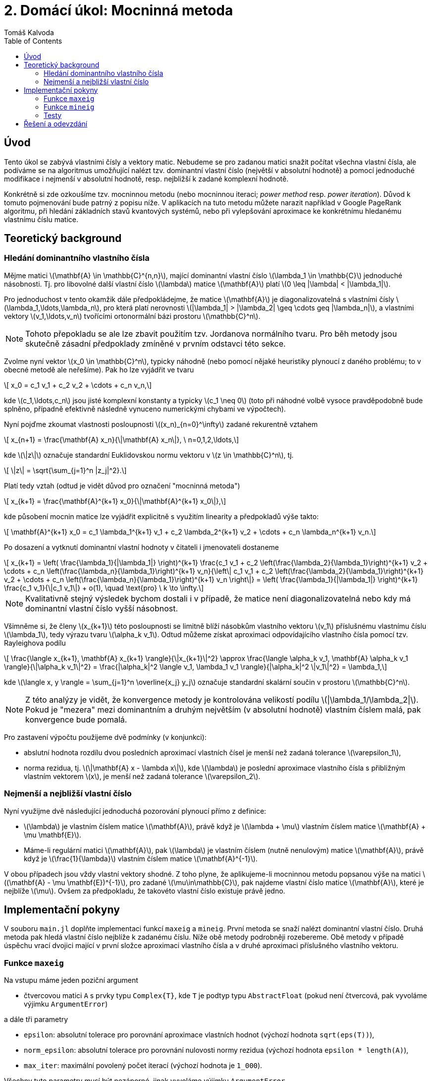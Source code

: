 
= 2. Domácí úkol: Mocninná metoda
:toc:
:author: Tomáš Kalvoda
:date: 2023-10-24
:stem: latexmath


[[intro]]
== Úvod

Tento úkol se zabývá vlastními čísly a vektory matic.
Nebudeme se pro zadanou matici snažit počítat všechna vlastní čísla, ale podíváme se na algoritmus umožňující nalézt tzv. dominantní vlastní číslo (největší v absolutní hodnotě) a pomocí jednoduché modifikace i nejmenší v absolutní hodnotě, resp. nejbližší k zadané komplexní hodnotě.

Konkrétně si zde ozkoušíme tzv. mocninnou metodu (nebo mocninnou iteraci; _power method_ resp. _power iteration_).
Důvod k tomuto pojmenování bude patrný z popisu níže.
V aplikacích na tuto metodu můžete narazit například v Google PageRank algoritmu, při hledání základních stavů kvantových systémů, nebo při vylepšování aproximace ke konkrétnímu hledanému vlastnímu číslu matice.


[[theory]]
== Teoretický background

=== Hledání dominantního vlastního čísla

Mějme matici stem:[\mathbf{A} \in \mathbb{C}^{n,n}], mající dominantní vlastní číslo stem:[\lambda_1 \in \mathbb{C}] jednoduché násobnosti.
Tj. pro libovolné další vlastní číslo stem:[\lambda] matice stem:[\mathbf{A}] platí stem:[0 \leq |\lambda| < |\lambda_1|].

Pro jednoduchost v tento okamžik dále předpokládejme, že matice stem:[\mathbf{A}] je diagonalizovatelná s vlastními čísly stem:[\lambda_1,\ldots,\lambda_n], pro která platí nerovnosti stem:[|\lambda_1| > |\lambda_2| \geq \cdots geq |\lambda_n|], a vlastními vektory stem:[v_1,\ldots,v_n] tvořícími ortonormální bázi prostoru stem:[\mathbb{C}^n].

[NOTE]
====
Tohoto přepokladu se ale lze zbavit použitím tzv. Jordanova normálního tvaru.
Pro běh metody jsou skutečně zásadní předpoklady zmíněné v prvním odstavci této sekce.
====

Zvolme nyní vektor stem:[x_0 \in \mathbb{C}^n], typicky náhodně (nebo pomocí nějaké heuristiky plynoucí z daného problému; to v obecné metodě ale neřešíme).
Pak ho lze vyjádřit ve tvaru

[stem]
++++
  x_0 = c_1 v_1 + c_2 v_2 + \cdots + c_n v_n,
++++

kde stem:[c_1,\ldots,c_n] jsou jisté komplexní konstanty a typicky stem:[c_1 \neq 0] (toto při náhodné volbě vysoce pravděpodobně bude splněno, případně efektivně následně vynuceno numerickými chybami ve výpočtech).

Nyní pojďme zkoumat vlastnosti posloupnosti stem:[(x_n)_{n=0}^\infty] zadané rekurentně vztahem

[stem]
++++
  x_{n+1} = \frac{\mathbf{A} x_n}{\|\mathbf{A} x_n\|}, \ n=0,1,2,\ldots,
++++

kde stem:[\|z\|] označuje standardní Euklidovskou normu vektoru v stem:[z \in \mathbb{C}^n], tj.

[stem]
++++
  \|z\| = \sqrt{\sum_{j=1}^n |z_j|^2}.
++++

Platí tedy vztah (odtud je vidět důvod pro označení "mocninná metoda")

[stem]
++++
  x_{k+1} = \frac{\mathbf{A}^{k+1} x_0}{\|\mathbf{A}^{k+1} x_0\|},
++++

kde působení mocnin matice lze vyjádřit explicitně s využitím linearity a předpokladů výše takto:

[stem]
++++
  \mathbf{A}^{k+1} x_0 = c_1 \lambda_1^{k+1} v_1 + c_2 \lambda_2^{k+1} v_2 + \cdots + c_n \lambda_n^{k+1} v_n.
++++

Po dosazení a vytknutí dominantní vlastní hodnoty v čitateli i jmenovateli dostaneme

[stem]
++++
  x_{k+1} = \left( \frac{\lambda_1}{|\lambda_1|} \right)^{k+1} \frac{c_1 v_1 + c_2 \left(\frac{\lambda_2}{\lambda_1}\right)^{k+1} v_2 + \cdots + c_n \left(\frac{\lambda_n}{\lambda_1}\right)^{k+1} v_n}{\left\| c_1 v_1 + c_2 \left(\frac{\lambda_2}{\lambda_1}\right)^{k+1} v_2 + \cdots + c_n \left(\frac{\lambda_n}{\lambda_1}\right)^{k+1} v_n \right\|}
  = \left( \frac{\lambda_1}{|\lambda_1|} \right)^{k+1} \frac{c_1 v_1}{\|c_1 v_1\|} + o(1), \quad \text{pro} \ k \to \infty.
++++

NOTE: Kvalitativně stejný výsledek bychom dostali i v případě, že matice není diagonalizovatelná nebo kdy má dominantní vlastní číslo vyšší násobnost.

Všimněme si, že členy stem:[x_{k+1}] této posloupnosti se limitně blíží násobkům vlastního vektoru stem:[v_1] příslušnému vlastnímu číslu stem:[\lambda_1], tedy výrazu tvaru stem:[\alpha_k v_1].
Odtud můžeme získat aproximaci odpovídajícího vlastního čísla pomocí tzv. Rayleighova podílu

[stem]
++++
  \frac{\langle x_{k+1}, \mathbf{A} x_{k+1} \rangle}{\|x_{k+1}\|^2}
  \approx
  \frac{\langle \alpha_k v_1, \mathbf{A} \alpha_k v_1 \rangle}{\|\alpha_k v_1\|^2}
  =
  \frac{|\alpha_k|^2 \langle v_1, \lambda_1 v_1 \rangle}{|\alpha_k|^2 \|v_1\|^2} = \lambda_1,
++++

kde stem:[\langle x, y \rangle = \sum_{j=1}^n \overline{x_j} y_j] označuje standardní skalární součin v prostoru stem:[\mathbb{C}^n].

[NOTE]
====
Z této analýzy je vidět, že konvergence metody je kontrolována velikostí podílu stem:[|\lambda_1/\lambda_2|].
Pokud je "mezera" mezi dominantním a druhým největším (v absolutní hodnotě) vlastním číslem malá, pak konvergence bude pomalá.
====

Pro zastavení výpočtu použijeme dvě podmínky (v konjunkci):

  * abslutní hodnota rozdílu dvou posledních aproximací vlastních čísel je menší než zadaná tolerance stem:[\varepsilon_1],
  * norma rezidua, tj. stem:[\|\mathbf{A} x - \lambda x\|], kde stem:[\lambda] je poslední aproximace vlastního čísla s přibližným vlastním vektorem stem:[x], je menší než zadaná tolerance stem:[\varepsilon_2].

=== Nejmenší a nejbližší vlastní číslo

Nyní využijme dvě následující jednoduchá pozorování plynoucí přímo z definice:

  * stem:[\lambda] je vlastním číslem matice stem:[\mathbf{A}], právě když je stem:[\lambda + \mu] vlastním číslem matice stem:[\mathbf{A} + \mu \mathbf{E}].
  * Máme-li regulární matici stem:[\mathbf{A}], pak stem:[\lambda] je vlastním číslem (nutně nenulovým) matice stem:[\mathbf{A}], právě když je stem:[\frac{1}{\lambda}] vlastním číslem matice stem:[\mathbf{A}^{-1}].

V obou případech jsou vždy vlastní vektory shodné.
Z toho plyne, že aplikujeme-li mocninnou metodu popsanou výše na matici stem:[(\mathbf{A} - \mu \mathbf{E})^{-1}], pro zadané stem:[\mu\in\mathbb{C}], pak najdeme vlastní číslo matice stem:[\mathbf{A}], které je nejblíže stem:[\mu].
Ovšem za předpokladu, že takovéto vlastní číslo existuje právě jedno.

[[implementation]]
== Implementační pokyny

V souboru `main.jl` doplňte implementaci funkcí `maxeig` a `mineig`.
První metoda se snaží nalézt dominantní vlastní číslo.
Druhá metoda pak hledá vlastní číslo nejblíže k zadanému číslu.
Níže obě metody podrobněji rozebereme.
Obě metody v případě úspěchu vrací dvojici mající v první složce aproximaci vlastního čísla a v druhé aproximaci příslušného vlastního vektoru.

=== Funkce `maxeig`

Na vstupu máme jeden poziční argument

  * čtvercovou matici `A` s prvky typu `Complex{T}`, kde `T` je podtyp typu `AbstractFloat` (pokud není čtvercová, pak vyvoláme výjimku `ArgumentError`)

a dále tři parametry

  * `epsilon`: absolutní tolerace pro porovnání aproximace vlastních hodnot (výchozí hodnota `sqrt(eps(T))`),
  * `norm_epsilon`: absolutní tolerace pro porovnání nulovosti normy rezidua (výchozí hodnota `epsilon * length(A)`),
  * `max_iter`: maximální povolený počet iterací (výchozí hodnota je `1_000`).

Všechny tyto parametry musí být nezáporné, jinak vyvoláme výjimku `ArgumentError`.

Algoritmus nejprve vygeneruje náhodný vektor a postupně napočítává normalizované mocniny `A` na tomto vektoru.

Iterace je zastavena, pokud je absolutní hodnota rozdílu dvou posledních aproximací vlastních čísel menší než `epsilon` a současně norma rezidua (tj. vektoru stem:[A x - \lambda x], kde stem:[\lambda] je poslední aproximace vlastního čísla a stem:[x] vlastního vektoru) je menší než `norm_epsilon`.
V tomto případě metoda vrací dvojici (_tuple_) složenou z aproximace vlastního čísla a vlastního vektoru.

Pokud k situaci popsané v předchozím odstavci nedojde do `max_iter` iterací, pak vyvoláme výjimku `ErrorException`.

Pro pohodlí uživatele nechť je dále k dispozici metoda `maxeig` akceptující na vstupu matici typu `Matrix{T}`, kde `T` je podtyp typu `Real`.
V tomto případě matici přetypujeme na typ `Complex{Float64}` a dále vše běží jako výše.

=== Funkce `mineig`

Tato funkce se od `maxeig` liší pouze druhým nepovinným pozičním argumentem `mu` (výchozí hodnota `0`), který představuje hodnotu, kolem které hledáme nejbližší vlastní číslo matice `A`.
Funkce tedy implementuje mocninnou metodu pro matici `(A - mu * I)^(-1)` a vrací (aproximaci) vlastního čísla matice `A`, které je nejblíže číslu `mu`, spolu s odpovídajícím přibližným vlastním vektorem (nebo opět vyvolá výjimku, pokud narazíme na singulární matici či nedosáhneme konvergence).

Kritérium pro zastavení je stejné jako v případě základní mocninné metody, reziduum počítáme vzhledem k původní matici `A` a jejím vlastním číslům/vektorů.

=== Testy

Vaši implementaci prověříte spuštěním testů (automaticky se spouštějí i na Gitlabu).

[source]
----
$ julia test/runtests.jl
┌ Info: Running tests in test_maxeig.jl...
└ ~~~~~~~~~~~~~~~~~~~~~~~~~~~~~~~~~~~~~~~~~~~~~~~~~~~~~~~~~~~~
Test Summary:                                                | Pass  Total  Time
Exceptions.                                                  |    5      5  0.9s
Test Summary:                                                | Pass  Total  Time
Matrices with complex (floating point) coefficients.         |    3      3  3.1s
Test Summary:                                                | Pass  Total  Time
Matrices with real (floating point) coefficients.            |    2      2  0.2s
Test Summary:                                                | Pass  Total  Time
Matrices with rational coefficients.                         |    2      2  0.3s
Test Summary:                                                | Pass  Total  Time
Matrices with integer coefficients.                          |    2      2  0.1s
Test Summary:                                                | Pass  Total  Time
Matrices with big integer coefficients.                      |    2      2  0.9s
Test Summary:                                                | Pass  Total  Time
Matrices with big float coefficients.                        |    2      2  0.2s
Test Summary:                                                | Pass  Total  Time
Matrices with non-unique dominant eigenvalue.                |    2      2  0.0s
Test Summary:                                                | Pass  Total  Time
Matrices with degenerate dominant eigenvalue.                |    2      2  0.4s
Test Summary:                                                | Pass  Total  Time
An example of a larger matrix.                               |    1      1  0.1s
┌ Info: Running tests in test_mineig.jl...
└ ~~~~~~~~~~~~~~~~~~~~~~~~~~~~~~~~~~~~~~~~~~~~~~~~~~~~~~~~~~~~
Test Summary:                                                | Pass  Total  Time
Exceptions.                                                  |    7      7  1.5s
Test Summary:                                                | Pass  Total  Time
Matrices with complex (floating point) coefficients.         |    4      4  1.7s
Test Summary:                                                | Pass  Total  Time
Matrices with real (floating point) coefficients.            |    2      2  0.0s
Test Summary:                                                | Pass  Total  Time
Matrices with rational coefficients.                         |    1      1  0.2s
Test Summary:                                                | Pass  Total  Time
Matrices with integer coefficients.                          |    2      2  0.1s
Test Summary:                                                | Pass  Total  Time
Matrices with big integer coefficients.                      |    2      2  0.0s
Test Summary:                                                | Pass  Total  Time
Matrices with big float coefficients.                        |    2      2  0.1s
Test Summary:                                                | Pass  Total  Time
Matrices with non-unique 'smallest dominant' eigenvalue.     |    2      2  0.0s
Test Summary:                                                | Pass  Total  Time
An example of a larger matrix.                               |    3      3  0.1s
----


[[submission]]
== Řešení a odevzdání

Opět vytvořte větev odvozenou z větve `assignment/02-power` a nezvěte ji `solution/02-power`.
Do `solution/02-power` vložte své řešení editací souboru `main.jl` případně přidáním testů do složky `test`.
Až budete se svým řešením spokojeni, vytvořte MR (to můžete i dříve, aspoň uvidíte výsledek testů, pokud je nespouštíte lokálně) a přiřaďte mě k němu jako `assignee`.
Tímto aktem úkol odevzdáte.
